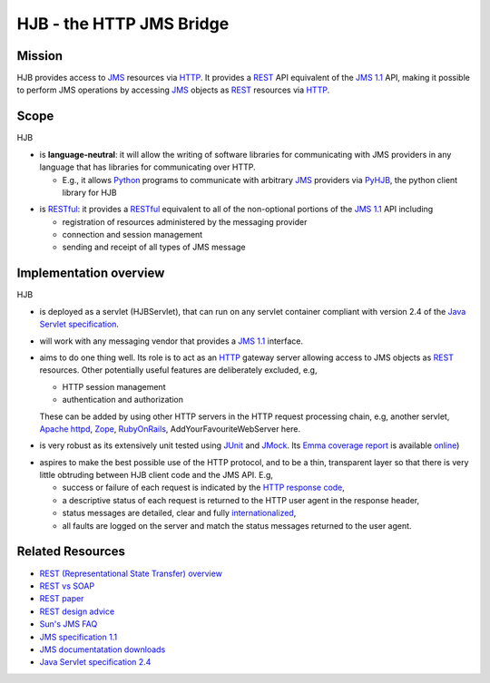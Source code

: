 =========================
HJB - the HTTP JMS Bridge
=========================

Mission
-------

HJB provides access to JMS_ resources via HTTP_. It provides a
REST_ API equivalent of the `JMS 1.1`_ API, making it possible to
perform JMS operations by accessing JMS_ objects as REST_
resources via HTTP_.

Scope
-----

HJB

* is **language-neutral**: it will allow the writing of software
  libraries for communicating with JMS providers in any language that
  has libraries for communicating over HTTP.
  
  - E.g., it allows `Python`_ programs to communicate with arbitrary `JMS`_
    providers via `PyHJB`_, the python client library for HJB

.. _`Python`: http://www.python.org

.. _`PyHJB`: http://cheeseshop.python.org/pypi/pyhjb


* is `RESTful`_: it provides a `RESTful`_ equivalent to all of the
  non-optional portions of the `JMS 1.1`_ API including

  - registration of resources administered by the messaging provider

  - connection and session management

  - sending and receipt of all types of JMS message

.. _`JMS`: http://java.sun.com/products/jms/

.. _`JMS 1.1`: http://java.sun.com/products/jms/docs.html

.. _`HTTP`: http://tools.ietf.org/html/rfc2616

.. _`REST`: http://en.wikipedia.org/wiki/REST

.. _`RESTful`: http://en.wikipedia.org/wiki/REST

Implementation overview
-----------------------

HJB

* is deployed as a servlet (HJBServlet), that can run on any servlet
  container compliant with version 2.4 of the `Java Servlet
  specification`_.

* will work with any messaging vendor that provides a `JMS 1.1`_
  interface.

* aims to do one thing well. Its role is to act as an `HTTP`_ gateway
  server allowing access to JMS objects as `REST`_ resources. Other
  potentially useful features are deliberately excluded, e.g,

  - HTTP session management

  - authentication and authorization

  These can be added by using other HTTP servers in the HTTP request
  processing chain, e.g, another servlet, `Apache httpd`_, Zope_,
  RubyOnRails_, AddYourFavouriteWebServer here.

.. _`Apache httpd`: http://httpd.apache.org

.. _`Zope`: http://www.zope.org

.. _`RubyOnRails`: http://www.rubyonrails.org

* is very robust as its extensively unit tested using `JUnit
  <http://www.junit.org>`_ and `JMock <http://www.jmock.org>`_.
  Its Emma_ `coverage report`_ is available `online`_)

.. _Emma: http://emma.sourceforge.net/

.. _coverage report: ./instr/coverage.html

.. _online: ./instr/coverage.html

* aspires to make the best possible use of the HTTP protocol, and to
  be a thin, transparent layer so that there is very little obtruding
  between HJB client code and the JMS API. E.g,

  - success or failure of each request is indicated by the `HTTP
    response code`_,

  - a descriptive status of each request is returned to the HTTP user
    agent in the response header,

  - status messages are detailed, clear and fully `internationalized`_, 

  - all faults are logged on the server and match the status messages
    returned to the user agent.

.. _HTTP Response Code: http://en.wikipedia.org/wiki/List_of_HTTP_status_codes

.. _Java Servlet Specification : http://java.sun.com/products/servlet/download.html#specs

.. _internationalized: http://en.wikipedia.org/wiki/I18n

Related Resources
-----------------

* `REST (Representational State Transfer) overview <http://en.wikipedia.org/wiki/REST>`_
  
* `REST vs SOAP <http://www.prescod.net/rest/rest_vs_soap_overview>`_

* `REST paper
  <http://www.ics.uci.edu/~fielding/pubs/dissertation/rest_arch_style.htm>`_

* `REST design advice <http://www.prescod.net/rest/mistakes/>`_

* `Sun's JMS FAQ <http://java.sun.com/products/jms/faq.html>`_

* `JMS specification 1.1
  <http://java.sun.com/products/jms/docs.html>`_

* `JMS documentatation downloads
  <http://java.sun.com/products/jms/docs.html>`_

* `Java Servlet specification 2.4
  <http://java.sun.com/products/servlet/download.html#specs>`_

.. Copyright (C) 2006 Tim Emiola
